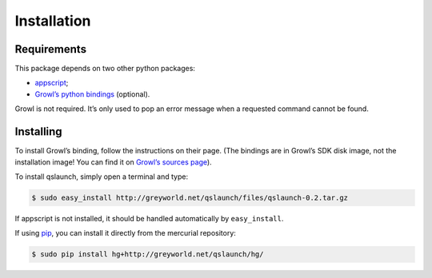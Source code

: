 .. -*- Mode: reStructuredText; tab-width: 4; indent-tabs-mode: nil; coding: utf-8 -*-

Installation
=============================================================================

Requirements
-----------------------------------------------------------------------------

This package depends on two other python packages:

* `appscript <http://appscript.sourceforge.net/>`_;
* `Growl’s python bindings <http://growl.info/documentation/developer/python-support.php>`_ (optional).

Growl is not required. It’s only used to pop an error message when a requested command cannot be found.

Installing
-----------------------------------------------------------------------------

To install Growl’s binding, follow the instructions on their page. (The bindings are in Growl’s SDK disk image, not the installation image! You can find it on `Growl’s sources page <http://growl.info/source.php>`_).

To install qslaunch, simply open a terminal and type:

.. code-block:: console

  $ sudo easy_install http://greyworld.net/qslaunch/files/qslaunch-0.2.tar.gz

If appscript is not installed, it should be handled automatically by ``easy_install``.

If using `pip <http://pip.openplans.org/>`_, you can install it directly from the mercurial repository:

.. code-block:: console

  $ sudo pip install hg+http://greyworld.net/qslaunch/hg/

